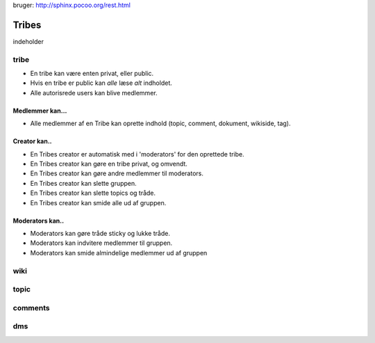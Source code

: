 
bruger: http://sphinx.pocoo.org/rest.html

======
Tribes
======

indeholder 

tribe
-----

* En tribe kan være enten privat, eller public. 

* Hvis en tribe er public kan *alle* læse *alt* indholdet.
* Alle autorisrede users kan blive medlemmer.

Medlemmer kan...
^^^^^^^^^^^^^^^^
* Alle medlemmer af en Tribe kan oprette indhold (topic, comment, dokument, wikiside, tag).

Creator kan.. 
^^^^^^^^^^^^^

* En Tribes creator er automatisk med i 'moderators' for den oprettede tribe. 
* En Tribes creator kan gøre en tribe privat, og omvendt. 
* En Tribes creator kan gøre andre medlemmer til moderators.
* En Tribes creator kan slette gruppen.
* En Tribes creator kan slette topics og tråde.
* En Tribes creator kan smide alle ud af gruppen.

Moderators kan..
^^^^^^^^^^^^^^^^
* Moderators kan gøre tråde sticky og lukke tråde.
* Moderators kan indvitere medlemmer til gruppen. 
* Moderators kan smide almindelige medlemmer ud af gruppen

wiki
----

topic
-----

comments
-------

dms
---


